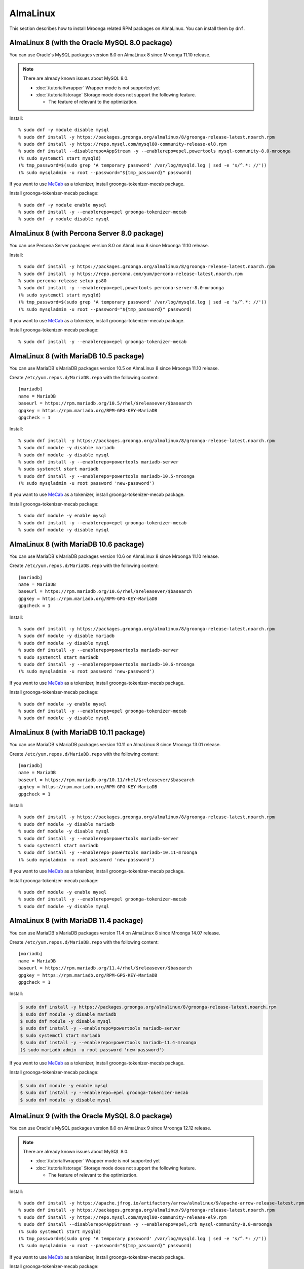 AlmaLinux
=========

This section describes how to install Mroonga related RPM packages on
AlmaLinux. You can install them by ``dnf``.

.. _almalinux-8-oracle-8-0:

AlmaLinux 8 (with the Oracle MySQL 8.0 package)
-----------------------------------------------

You can use Oracle's MySQL packages version 8.0 on AlmaLinux 8 since
Mroonga 11.10 release.

.. note::

   There are already known issues about MySQL 8.0.

   * :doc:`/tutorial/wrapper` Wrapper mode is not supported yet
   * :doc:`/tutorial/storage`  Storage mode does not support the following feature.

     * The feature of relevant to the optimization.

Install::

  % sudo dnf -y module disable mysql
  % sudo dnf install -y https://packages.groonga.org/almalinux/8/groonga-release-latest.noarch.rpm
  % sudo dnf install -y https://repo.mysql.com/mysql80-community-release-el8.rpm
  % sudo dnf install --disablerepo=AppStream -y --enablerepo=epel,powertools mysql-community-8.0-mroonga
  (% sudo systemctl start mysqld)
  (% tmp_password=$(sudo grep 'A temporary password' /var/log/mysqld.log | sed -e 's/^.*: //'))
  (% sudo mysqladmin -u root --password="${tmp_password}" password)

If you want to use `MeCab <https://taku910.github.io/mecab/>`_ as a
tokenizer, install groonga-tokenizer-mecab package.

Install groonga-tokenizer-mecab package::

  % sudo dnf -y module enable mysql
  % sudo dnf install -y --enablerepo=epel groonga-tokenizer-mecab
  % sudo dnf -y module disable mysql

.. _almalinux-8-percona-8-0:

AlmaLinux 8 (with Percona Server 8.0 package)
---------------------------------------------

You can use Percona Server packages version 8.0 on AlmaLinux 8
since Mroonga 11.10 release.

Install::

  % sudo dnf install -y https://packages.groonga.org/almalinux/8/groonga-release-latest.noarch.rpm
  % sudo dnf install -y https://repo.percona.com/yum/percona-release-latest.noarch.rpm
  % sudo percona-release setup ps80
  % sudo dnf install -y --enablerepo=epel,powertools percona-server-8.0-mroonga
  (% sudo systemctl start mysqld)
  (% tmp_password=$(sudo grep 'A temporary password' /var/log/mysqld.log | sed -e 's/^.*: //'))
  (% sudo mysqladmin -u root --password="${tmp_password}" password)

If you want to use `MeCab <https://taku910.github.io/mecab/>`_ as a
tokenizer, install groonga-tokenizer-mecab package.

Install groonga-tokenizer-mecab package::

  % sudo dnf install -y --enablerepo=epel groonga-tokenizer-mecab

.. _almalinux-8-mariadb-10-5:

AlmaLinux 8 (with MariaDB 10.5 package)
---------------------------------------

You can use MariaDB's MariaDB packages version 10.5 on AlmaLinux 8 since
Mroonga 11.10 release.

Create ``/etc/yum.repos.d/MariaDB.repo`` with the following content::

  [mariadb]
  name = MariaDB
  baseurl = https://rpm.mariadb.org/10.5/rhel/$releasever/$basearch
  gpgkey = https://rpm.mariadb.org/RPM-GPG-KEY-MariaDB
  gpgcheck = 1

Install::

  % sudo dnf install -y https://packages.groonga.org/almalinux/8/groonga-release-latest.noarch.rpm
  % sudo dnf module -y disable mariadb
  % sudo dnf module -y disable mysql
  % sudo dnf install -y --enablerepo=powertools mariadb-server
  % sudo systemctl start mariadb
  % sudo dnf install -y --enablerepo=powertools mariadb-10.5-mroonga
  (% sudo mysqladmin -u root password 'new-password')

If you want to use `MeCab <https://taku910.github.io/mecab/>`_ as a
tokenizer, install groonga-tokenizer-mecab package.

Install groonga-tokenizer-mecab package::

  % sudo dnf module -y enable mysql
  % sudo dnf install -y --enablerepo=epel groonga-tokenizer-mecab
  % sudo dnf module -y disable mysql

.. _almalinux-8-mariadb-10-6:

AlmaLinux 8 (with MariaDB 10.6 package)
---------------------------------------

You can use MariaDB's MariaDB packages version 10.6 on AlmaLinux 8 since
Mroonga 11.10 release.

Create ``/etc/yum.repos.d/MariaDB.repo`` with the following content::

  [mariadb]
  name = MariaDB
  baseurl = https://rpm.mariadb.org/10.6/rhel/$releasever/$basearch
  gpgkey = https://rpm.mariadb.org/RPM-GPG-KEY-MariaDB
  gpgcheck = 1

Install::

  % sudo dnf install -y https://packages.groonga.org/almalinux/8/groonga-release-latest.noarch.rpm
  % sudo dnf module -y disable mariadb
  % sudo dnf module -y disable mysql
  % sudo dnf install -y --enablerepo=powertools mariadb-server
  % sudo systemctl start mariadb
  % sudo dnf install -y --enablerepo=powertools mariadb-10.6-mroonga
  (% sudo mysqladmin -u root password 'new-password')

If you want to use `MeCab <https://taku910.github.io/mecab/>`_ as a
tokenizer, install groonga-tokenizer-mecab package.

Install groonga-tokenizer-mecab package::

  % sudo dnf module -y enable mysql
  % sudo dnf install -y --enablerepo=epel groonga-tokenizer-mecab
  % sudo dnf module -y disable mysql

.. _almalinux-8-mariadb-10-11:

AlmaLinux 8 (with MariaDB 10.11 package)
----------------------------------------

You can use MariaDB's MariaDB packages version 10.11 on AlmaLinux 8 since
Mroonga 13.01 release.

Create ``/etc/yum.repos.d/MariaDB.repo`` with the following content::

  [mariadb]
  name = MariaDB
  baseurl = https://rpm.mariadb.org/10.11/rhel/$releasever/$basearch
  gpgkey = https://rpm.mariadb.org/RPM-GPG-KEY-MariaDB
  gpgcheck = 1

Install::

  % sudo dnf install -y https://packages.groonga.org/almalinux/8/groonga-release-latest.noarch.rpm
  % sudo dnf module -y disable mariadb
  % sudo dnf module -y disable mysql
  % sudo dnf install -y --enablerepo=powertools mariadb-server
  % sudo systemctl start mariadb
  % sudo dnf install -y --enablerepo=powertools mariadb-10.11-mroonga
  (% sudo mysqladmin -u root password 'new-password')

If you want to use `MeCab <https://taku910.github.io/mecab/>`_ as a
tokenizer, install groonga-tokenizer-mecab package.

Install groonga-tokenizer-mecab package::

   % sudo dnf module -y enable mysql
   % sudo dnf install -y --enablerepo=epel groonga-tokenizer-mecab
   % sudo dnf module -y disable mysql

.. _almalinux-8-mariadb-11-4:

AlmaLinux 8 (with MariaDB 11.4 package)
---------------------------------------

You can use MariaDB's MariaDB packages version 11.4 on AlmaLinux 8 since
Mroonga 14.07 release.

Create ``/etc/yum.repos.d/MariaDB.repo`` with the following content::

  [mariadb]
  name = MariaDB
  baseurl = https://rpm.mariadb.org/11.4/rhel/$releasever/$basearch
  gpgkey = https://rpm.mariadb.org/RPM-GPG-KEY-MariaDB
  gpgcheck = 1

Install:

.. code-block:: console

   $ sudo dnf install -y https://packages.groonga.org/almalinux/8/groonga-release-latest.noarch.rpm
   $ sudo dnf module -y disable mariadb
   $ sudo dnf module -y disable mysql
   $ sudo dnf install -y --enablerepo=powertools mariadb-server
   $ sudo systemctl start mariadb
   $ sudo dnf install -y --enablerepo=powertools mariadb-11.4-mroonga
   ($ sudo mariadb-admin -u root password 'new-password')

If you want to use `MeCab <https://taku910.github.io/mecab/>`_ as a
tokenizer, install groonga-tokenizer-mecab package.

Install groonga-tokenizer-mecab package:

.. code-block:: console

  $ sudo dnf module -y enable mysql
  $ sudo dnf install -y --enablerepo=epel groonga-tokenizer-mecab
  $ sudo dnf module -y disable mysql

.. _almalinux-9-oracle-8-0:

AlmaLinux 9 (with the Oracle MySQL 8.0 package)
-----------------------------------------------

You can use Oracle's MySQL packages version 8.0 on AlmaLinux 9 since
Mroonga 12.12 release.

.. note::

   There are already known issues about MySQL 8.0.

   * :doc:`/tutorial/wrapper` Wrapper mode is not supported yet
   * :doc:`/tutorial/storage`  Storage mode does not support the following feature.

     * The feature of relevant to the optimization.

Install::

  % sudo dnf install -y https://apache.jfrog.io/artifactory/arrow/almalinux/9/apache-arrow-release-latest.rpm
  % sudo dnf install -y https://packages.groonga.org/almalinux/9/groonga-release-latest.noarch.rpm
  % sudo dnf install -y https://repo.mysql.com/mysql80-community-release-el9.rpm
  % sudo dnf install --disablerepo=AppStream -y --enablerepo=epel,crb mysql-community-8.0-mroonga
  (% sudo systemctl start mysqld)
  (% tmp_password=$(sudo grep 'A temporary password' /var/log/mysqld.log | sed -e 's/^.*: //'))
  (% sudo mysqladmin -u root --password="${tmp_password}" password)

If you want to use `MeCab <https://taku910.github.io/mecab/>`_ as a
tokenizer, install groonga-tokenizer-mecab package.

Install groonga-tokenizer-mecab package::

  % sudo dnf install -y --enablerepo=epel groonga-tokenizer-mecab

.. _almalinux-9-percona-8-0:

AlmaLinux 9 (with Percona Server 8.0 package)
---------------------------------------------

You can use Percona Server packages version 8.0 on AlmaLinux 9
since Mroonga 12.12 release.

Install::

  % sudo dnf install -y https://apache.jfrog.io/artifactory/arrow/almalinux/9/apache-arrow-release-latest.rpm
  % sudo dnf install -y https://packages.groonga.org/almalinux/9/groonga-release-latest.noarch.rpm
  % sudo dnf install -y https://repo.percona.com/yum/percona-release-latest.noarch.rpm
  % sudo percona-release setup ps80
  % sudo dnf install -y --enablerepo=epel percona-server-8.0-mroonga
  (% sudo systemctl start mysqld)
  (% tmp_password=$(sudo grep 'A temporary password' /var/log/mysqld.log | sed -e 's/^.*: //'))
  (% sudo mysqladmin -u root --password="${tmp_password}" password)

If you want to use `MeCab <https://taku910.github.io/mecab/>`_ as a
tokenizer, install groonga-tokenizer-mecab package.

Install groonga-tokenizer-mecab package::

  % sudo dnf install -y --enablerepo=epel groonga-tokenizer-mecab

.. _almalinux-9-mariadb-10-5:

AlmaLinux 9 (with MariaDB 10.5 package)
---------------------------------------

You can use MariaDB's MariaDB packages version 10.5 on AlmaLinux 9 since
Mroonga 12.12 release.

Create ``/etc/yum.repos.d/MariaDB.repo`` with the following content::

  [mariadb]
  name = MariaDB
  baseurl = https://rpm.mariadb.org/10.5/rhel/$releasever/$basearch
  gpgkey = https://rpm.mariadb.org/RPM-GPG-KEY-MariaDB
  gpgcheck = 1

Install::

  % sudo dnf install -y https://apache.jfrog.io/artifactory/arrow/almalinux/9/apache-arrow-release-latest.rpm
  % sudo dnf install -y https://packages.groonga.org/almalinux/9/groonga-release-latest.noarch.rpm
  % sudo dnf install -y mariadb-server
  % sudo systemctl start mariadb
  % sudo dnf install -y mariadb-10.5-mroonga
  (% sudo mysqladmin -u root password 'new-password')

If you want to use `MeCab <https://taku910.github.io/mecab/>`_ as a
tokenizer, install groonga-tokenizer-mecab package.

Install groonga-tokenizer-mecab package::

  % sudo dnf install -y --enablerepo=epel groonga-tokenizer-mecab

.. _almalinux-9-mariadb-10-6:

AlmaLinux 9 (with MariaDB 10.6 package)
---------------------------------------

You can use MariaDB's MariaDB packages version 10.6 on AlmaLinux 9 since
Mroonga 12.12 release.

Create ``/etc/yum.repos.d/MariaDB.repo`` with the following content::

  [mariadb]
  name = MariaDB
  baseurl = https://rpm.mariadb.org/10.6/rhel/$releasever/$basearch
  gpgkey = https://rpm.mariadb.org/RPM-GPG-KEY-MariaDB
  gpgcheck = 1

Install::

  % sudo dnf install -y https://apache.jfrog.io/artifactory/arrow/almalinux/9/apache-arrow-release-latest.rpm
  % sudo dnf install -y https://packages.groonga.org/almalinux/9/groonga-release-latest.noarch.rpm
  % sudo dnf install -y mariadb-server
  % sudo systemctl start mariadb
  % sudo dnf install -y mariadb-10.6-mroonga
  (% sudo mysqladmin -u root password 'new-password')

If you want to use `MeCab <https://taku910.github.io/mecab/>`_ as a
tokenizer, install groonga-tokenizer-mecab package.

Install groonga-tokenizer-mecab package::

  % sudo dnf install -y --enablerepo=epel groonga-tokenizer-mecab

.. _almalinux-9-mariadb-10-11:

AlmaLinux 9 (with MariaDB 10.11 package)
----------------------------------------

You can use MariaDB's MariaDB packages version 10.11 on AlmaLinux 9 since
Mroonga 13.01 release.

Create ``/etc/yum.repos.d/MariaDB.repo`` with the following content::

  [mariadb]
  name = MariaDB
  baseurl = https://rpm.mariadb.org/10.11/rhel/$releasever/$basearch
  gpgkey = https://rpm.mariadb.org/RPM-GPG-KEY-MariaDB
  gpgcheck = 1

Install::

  % sudo dnf install -y https://apache.jfrog.io/artifactory/arrow/almalinux/9/apache-arrow-release-latest.rpm
  % sudo dnf install -y https://packages.groonga.org/almalinux/9/groonga-release-latest.noarch.rpm
  % sudo dnf install -y mariadb-server
  % sudo systemctl start mariadb
  % sudo dnf install -y mariadb-10.11-mroonga
  (% sudo mysqladmin -u root password 'new-password')

If you want to use `MeCab <https://taku910.github.io/mecab/>`_ as a
tokenizer, install groonga-tokenizer-mecab package.

Install groonga-tokenizer-mecab package::

  % sudo dnf install -y --enablerepo=epel groonga-tokenizer-mecab

.. _almalinux-9-mariadb-11-4:

AlmaLinux 9 (with MariaDB 11.4 package)
---------------------------------------

You can use MariaDB's MariaDB packages version 11.4 on AlmaLinux 9 since
Mroonga 14.07 release.

Create ``/etc/yum.repos.d/MariaDB.repo`` with the following content::

  [mariadb]
  name = MariaDB
  baseurl = https://rpm.mariadb.org/11.4/rhel/$releasever/$basearch
  gpgkey = https://rpm.mariadb.org/RPM-GPG-KEY-MariaDB
  gpgcheck = 1

Install:

.. code-block:: console

  $ sudo dnf install -y https://apache.jfrog.io/artifactory/arrow/almalinux/9/apache-arrow-release-latest.rpm
  $ sudo dnf install -y https://packages.groonga.org/almalinux/9/groonga-release-latest.noarch.rpm
  $ sudo dnf install -y mariadb-server
  $ sudo systemctl start mariadb
  $ sudo dnf install -y mariadb-11.4-mroonga
  ($ sudo mariadb-admin -u root password 'new-password')

If you want to use `MeCab <https://taku910.github.io/mecab/>`_ as a
tokenizer, install groonga-tokenizer-mecab package.

Install groonga-tokenizer-mecab package:

.. code-block:: console

  $ sudo dnf install -y --enablerepo=epel groonga-tokenizer-mecab
